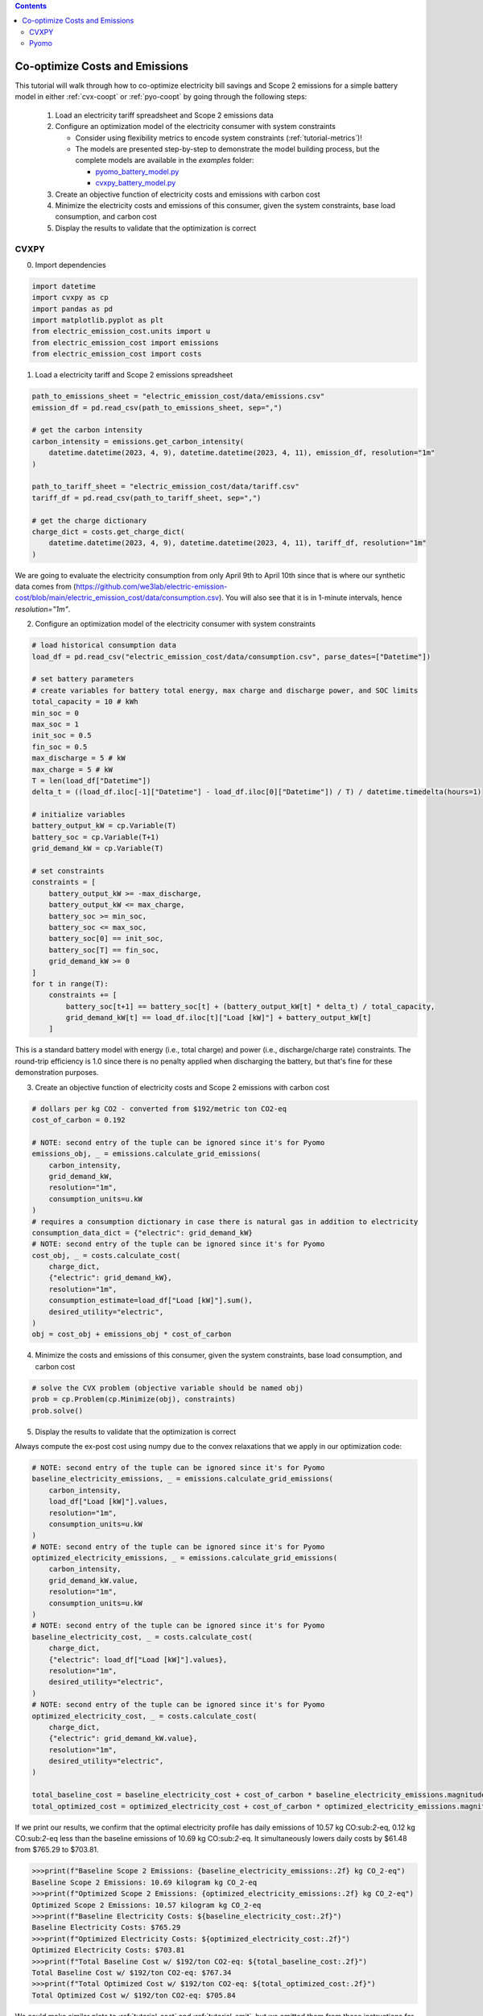 .. contents::

.. _tutorial-cooptimize:

*******************************
Co-optimize Costs and Emissions
*******************************

This tutorial will walk through how to co-optimize electricity bill savings and Scope 2 emissions for a simple battery model in either :ref:`cvx-coopt` or :ref:`pyo-coopt` by going through the following steps:

  #. Load an electricity tariff spreadsheet and Scope 2 emissions data
  #. Configure an optimization model of the electricity consumer with system constraints
  
     - Consider using flexibility metrics to encode system constraints (:ref:`tutorial-metrics`)!
     - The models are presented step-by-step to demonstrate the model building process, 
       but the complete models are available in the `examples` folder:

       - `pyomo_battery_model.py <https://github.com/we3lab/electric-emission-cost/blob/main/examples/pyomo_battery_model.py>`_
       - `cvxpy_battery_model.py <https://github.com/we3lab/electric-emission-cost/blob/main/examples/cvxpy_battery_model.py>`_
  #. Create an objective function of electricity costs and emissions with carbon cost
  #. Minimize the electricity costs and emissions of this consumer, given the system constraints, base load consumption, and carbon cost
  #. Display the results to validate that the optimization is correct


.. _cvx-coopt:

CVXPY
=====

0. Import dependencies

.. code-block:: python
   
    import datetime
    import cvxpy as cp
    import pandas as pd
    import matplotlib.pyplot as plt
    from electric_emission_cost.units import u
    from electric_emission_cost import emissions
    from electric_emission_cost import costs

1. Load a electricity tariff and Scope 2 emissions spreadsheet

.. code-block:: python
   
    path_to_emissions_sheet = "electric_emission_cost/data/emissions.csv"
    emission_df = pd.read_csv(path_to_emissions_sheet, sep=",")
   
    # get the carbon intensity
    carbon_intensity = emissions.get_carbon_intensity(
        datetime.datetime(2023, 4, 9), datetime.datetime(2023, 4, 11), emission_df, resolution="1m"
    )

    path_to_tariff_sheet = "electric_emission_cost/data/tariff.csv"
    tariff_df = pd.read_csv(path_to_tariff_sheet, sep=",")
   
    # get the charge dictionary
    charge_dict = costs.get_charge_dict(
        datetime.datetime(2023, 4, 9), datetime.datetime(2023, 4, 11), tariff_df, resolution="1m"
    )

We are going to evaluate the electricity consumption from only April 9th to April 10th since that is where our 
synthetic data comes from (https://github.com/we3lab/electric-emission-cost/blob/main/electric_emission_cost/data/consumption.csv).
You will also see that it is in 1-minute intervals, hence `resolution="1m"`.

2. Configure an optimization model of the electricity consumer with system constraints

.. code-block:: python

    # load historical consumption data
    load_df = pd.read_csv("electric_emission_cost/data/consumption.csv", parse_dates=["Datetime"])

    # set battery parameters
    # create variables for battery total energy, max charge and discharge power, and SOC limits
    total_capacity = 10 # kWh
    min_soc = 0 
    max_soc = 1
    init_soc = 0.5
    fin_soc = 0.5
    max_discharge = 5 # kW
    max_charge = 5 # kW
    T = len(load_df["Datetime"])
    delta_t = ((load_df.iloc[-1]["Datetime"] - load_df.iloc[0]["Datetime"]) / T) / datetime.timedelta(hours=1)

    # initialize variables
    battery_output_kW = cp.Variable(T)
    battery_soc = cp.Variable(T+1)
    grid_demand_kW = cp.Variable(T)

    # set constraints
    constraints = [
        battery_output_kW >= -max_discharge,
        battery_output_kW <= max_charge,
        battery_soc >= min_soc,
        battery_soc <= max_soc,
        battery_soc[0] == init_soc,
        battery_soc[T] == fin_soc,
        grid_demand_kW >= 0
    ]
    for t in range(T):
        constraints += [
            battery_soc[t+1] == battery_soc[t] + (battery_output_kW[t] * delta_t) / total_capacity,
            grid_demand_kW[t] == load_df.iloc[t]["Load [kW]"] + battery_output_kW[t]
        ]

This is a standard battery model with energy (i.e., total charge) and power (i.e., discharge/charge rate) constraints.
The round-trip efficiency is 1.0 since there is no penalty applied when discharging the battery, 
but that's fine for these demonstration purposes.

3. Create an objective function of electricity costs and Scope 2 emissions with carbon cost

.. code-block:: python

    # dollars per kg CO2 - converted from $192/metric ton CO2-eq
    cost_of_carbon = 0.192

    # NOTE: second entry of the tuple can be ignored since it's for Pyomo
    emissions_obj, _ = emissions.calculate_grid_emissions(
        carbon_intensity,
        grid_demand_kW,
        resolution="1m",
        consumption_units=u.kW
    )
    # requires a consumption dictionary in case there is natural gas in addition to electricity
    consumption_data_dict = {"electric": grid_demand_kW}
    # NOTE: second entry of the tuple can be ignored since it's for Pyomo
    cost_obj, _ = costs.calculate_cost(
        charge_dict,
        {"electric": grid_demand_kW},
        resolution="1m",
        consumption_estimate=load_df["Load [kW]"].sum(),
        desired_utility="electric",
    )
    obj = cost_obj + emissions_obj * cost_of_carbon

4. Minimize the costs and emissions of this consumer, given the system constraints, base load consumption, and carbon cost

.. code-block:: python

    # solve the CVX problem (objective variable should be named obj)
    prob = cp.Problem(cp.Minimize(obj), constraints)
    prob.solve()

5. Display the results to validate that the optimization is correct

Always compute the ex-post cost using numpy due to the convex relaxations that we apply in our optimization code:

.. code-block:: python

    # NOTE: second entry of the tuple can be ignored since it's for Pyomo
    baseline_electricity_emissions, _ = emissions.calculate_grid_emissions(
        carbon_intensity,
        load_df["Load [kW]"].values,
        resolution="1m",
        consumption_units=u.kW
    )
    # NOTE: second entry of the tuple can be ignored since it's for Pyomo
    optimized_electricity_emissions, _ = emissions.calculate_grid_emissions(
        carbon_intensity,
        grid_demand_kW.value,
        resolution="1m",
        consumption_units=u.kW
    )
    # NOTE: second entry of the tuple can be ignored since it's for Pyomo
    baseline_electricity_cost, _ = costs.calculate_cost(
        charge_dict,
        {"electric": load_df["Load [kW]"].values},
        resolution="1m",
        desired_utility="electric",
    )
    # NOTE: second entry of the tuple can be ignored since it's for Pyomo
    optimized_electricity_cost, _ = costs.calculate_cost(
        charge_dict,
        {"electric": grid_demand_kW.value},
        resolution="1m",
        desired_utility="electric",
    )

    total_baseline_cost = baseline_electricity_cost + cost_of_carbon * baseline_electricity_emissions.magnitude
    total_optimized_cost = optimized_electricity_cost + cost_of_carbon * optimized_electricity_emissions.magnitude

If we print our results, we confirm that the optimal electricity profile has daily emissions of
10.57 kg CO:sub:`2`-eq, 0.12 kg CO:sub:`2`-eq less than the baseline emissions of 10.69 kg CO:sub:`2`-eq.
It simultaneously lowers daily costs by $61.48 from $765.29 to $703.81.

.. code-block:: python

    >>>print(f"Baseline Scope 2 Emissions: {baseline_electricity_emissions:.2f} kg CO_2-eq")
    Baseline Scope 2 Emissions: 10.69 kilogram kg CO_2-eq
    >>>print(f"Optimized Scope 2 Emissions: {optimized_electricity_emissions:.2f} kg CO_2-eq")
    Optimized Scope 2 Emissions: 10.57 kilogram kg CO_2-eq
    >>>print(f"Baseline Electricity Costs: ${baseline_electricity_cost:.2f}")
    Baseline Electricity Costs: $765.29
    >>>print(f"Optimized Electricity Costs: ${optimized_electricity_cost:.2f}")
    Optimized Electricity Costs: $703.81
    >>>print(f"Total Baseline Cost w/ $192/ton CO2-eq: ${total_baseline_cost:.2f}")
    Total Baseline Cost w/ $192/ton CO2-eq: $767.34
    >>>print(f"Total Optimized Cost w/ $192/ton CO2-eq: ${total_optimized_cost:.2f}")
    Total Optimized Cost w/ $192/ton CO2-eq: $705.84
    
We could make similar plots to :ref:`tutorial-cost` and :ref:`tutorial-emit`, but we omitted them from these instructions for the sake of space.

.. _pyo-coopt:

Pyomo
=====

0. Import dependencies

.. code-block:: python
   
    import datetime
    import numpy as np
    import pandas as pd
    import pyomo.environ as pyo
    import matplotlib.pyplot as plt
    from electric_emission_cost.units import u
    from electric_emission_cost import costs
    from electric_emission_cost import emissions
    from examples.pyomo_battery_model import BatteryPyomo

1. Load a electricity tariff and Scope 2 emissions spreadsheet

.. code-block:: python
   
    path_to_emissions_sheet = "electric_emission_cost/data/emissions.csv"
    emission_df = pd.read_csv(path_to_emissions_sheet, sep=",")
   
    # get the carbon intensity
    carbon_intensity = emissions.get_carbon_intensity(
        datetime.datetime(2022, 7, 1), datetime.datetime(2022, 8, 1), emission_df, resolution="15m"
    )

    path_to_tariffsheet = "electric_emission_cost/data/tariff.csv"
    tariff_df = pd.read_csv(path_to_tariffsheet, sep=",")
   
    # get the charge dictionary
    charge_dict = costs.get_charge_dict(
        datetime.datetime(2022, 7, 1), datetime.datetime(2022, 8, 1), tariff_df, resolution="15m"
    )

We are going to evaluate the electricity consumption for the entire month of July 2022.
Below we will create synthetic `baseload` data for this month with 15-minute resolution, so `resolution="15m"`.

2. Configure an optimization model of the electricity consumer with system constraints

We rely on the virtual battery model in `pyomo_battery_model.py <https://github.com/we3lab/electric-emission-cost/blob/main/examples/pyomo_battery_model.py>`_.
We're going to stick to the electricity cost calculation details, but we encourage you to go check out the code to better understand the model.

.. code-block:: python

    # Define the parameters for the battery model
    battery_params = {
        "start_date": "2022-07-01 00:00:00",
        "end_date": "2022-08-01 00:00:00",
        "timestep": 0.25,   # 15 minutes defined in hours
        "rte": 0.86,
        "energycapacity": 100,
        "powercapacity": 50,
        "soc_min": 0.05,
        "soc_max": 0.95,
        "soc_init": 0.5,
    }

    # Create a sample baseload profile based on a sine wave
    baseload = np.sin(np.linspace(0, 4 * np.pi, 96))*100 + 1000 + np.random.normal(0, 10, 96)

    # Create an instance of the BatteryOpt class
    battery = BatteryPyomo(battery_params, baseload, baseload_repeat=True)

    # create the model on the instance battery
    battery.create_model()

The above code initializes the battery model with flexibility metrics like round-trip efficiency (RTE), 
power capacity, and energy capacity.

3. Create an objective function of electricity costs and Scope 2 emissions with carbon cost

.. code-block:: python

    # dollars per kg CO2 - converted from $192/metric ton CO2-eq
    cost_of_carbon = 0.192

    # compute Scope 2 emissions using Pyomo variable
    battery.model.emissions, battery.model = emissions.calculate_grid_emissions(
        carbon_intensity,
        battery.model.net_facility_load,
        resolution="15m",
        consumption_units=u.kW,
        model=battery.model
    )

    # monthly total consumption - divided by 4 because of 15-min resolution
    consumption_estimate = sum(baseload) / 4
    # this example tariff only has electric utility types so we do not pass the gas key
    consumption_data_dict = {"electric": battery.model.net_facility_load}

    # use the built-in helper function to add more terms to the objective
    battery.model = costs.build_pyomo_costing(
        charge_dict,
        consumption_data_dict,
        battery.model,
        resolution="15m",
        consumption_estimate=consumption_estimate,
        desired_utility="electric",
        additional_objective_terms=[cost_of_carbon * battery.model.emissions]
    )

4. Minimize the costs and emissions of this consumer, given the system constraints, base load consumption, and carbon cost

.. code-block:: python

    # use the glpk solver to solve the model - (any pyomo-supported LP solver will work here)
    solver = pyo.SolverFactory("glpk")
    results = solver.solve(battery.model, tee=False) # turn tee=True to see solver output

5. Display the results to validate that the optimization is correct

Always compute the ex-post cost using numpy due to the convex relaxations that we apply in our optimization code:

.. code-block:: python

    # retrieve outputs from Pyomo model
    net_load = np.array([battery.model.net_facility_load[t].value for t in battery.model.t])
    baseload = np.array([battery.model.baseload[t] for t in battery.model.t])

    # NOTE: second entry of the tuple can be ignored since it's for Pyomo
    baseline_electricity_emissions, _ = emissions.calculate_grid_emissions(
        carbon_intensity,
        baseload,
        resolution="15m",
        consumption_units=u.kW
    )
    optimized_electricity_emissions = pyo.value(battery.model.emissions)

    # NOTE: second entry of the tuple can be ignored since it's for Pyomo
    baseline_electricity_cost, _ = costs.calculate_cost(
        charge_dict,
        {"electric": baseload},
        resolution="15m",
        desired_utility="electric",
    )
    # NOTE: second entry of the tuple can be ignored since it's for Pyomo
    optimized_electricity_cost, _ = costs.calculate_cost(
        charge_dict,
        {"electric": net_load},
        resolution="15m",
        desired_utility="electric",
    )

total_baseline_cost = baseline_electricity_cost + cost_of_carbon * baseline_electricity_emissions.magnitude
    total_optimized_cost = optimized_electricity_cost + cost_of_carbon * optimized_electricity_emissions

If we print our results, we confirm that the optimal electricity profile has monthly emissions of
276,142.32 kg CO:sub:`2`-eq, 111.82 kg CO:sub:`2`-eq less than the baseline emissions of 276,254.14 kg CO:sub:`2`-eq.
It simultaneously lowers monthly costs by $2,901.69 from $11,6269.08 to $11,3367.39.

.. code-block:: python

    >>>print(f"Baseline Scope 2 Emissions: {baseline_electricity_emissions:.2f} kg CO_2-eq")
    Baseline Scope 2 Emissions: 276254.14 kilogram kg CO_2-eq
    >>>print(f"Optimized Scope 2 Emissions: {optimized_electricity_emissions:.2f} kg CO_2-eq")
    Optimized Scope 2 Emissions: 276142.32 kilogram kg CO_2-eq
    >>>print(f"Baseline Electricity Costs: ${baseline_electricity_cost:.2f}")
    Baseline Electricity Costs: $116269.08
    >>>print(f"Optimized Electricity Costs: ${optimized_electricity_cost:.2f}")
    Optimized Electricity Costs: $113367.39
    >>>print(f"Total Baseline Cost w/ $192/ton CO2-eq: ${total_baseline_cost:.2f}")
    Total Baseline Cost w/ $192/ton CO2-eq: $169309.88
    >>>print(f"Total Optimized Cost w/ $192/ton CO2-eq: ${total_optimized_cost:.2f}")
    Total Optimized Cost w/ $192/ton CO2-eq: $166386.71
    
We could make similar plots to :ref:`tutorial-cost` and :ref:`tutorial-emit`, but we omitted them from these instructions for the sake of space.